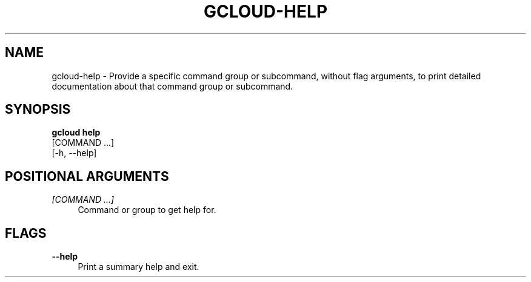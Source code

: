 '\" t
.TH "GCLOUD\-HELP" "1"
.ie \n(.g .ds Aq \(aq
.el       .ds Aq '
.nh
.ad l
.SH "NAME"
gcloud-help \- Provide a specific command group or subcommand, without flag arguments, to print detailed documentation about that command group or subcommand\&.
.SH "SYNOPSIS"
.sp
.nf
\fBgcloud help\fR
  [COMMAND \&...]
  [\-h, \-\-help]
.fi
.SH "POSITIONAL ARGUMENTS"
.PP
\fI[COMMAND \&...]\fR
.RS 4
Command or group to get help for\&.
.RE
.SH "FLAGS"
.PP
\fB\-\-help\fR
.RS 4
Print a summary help and exit\&.
.RE
